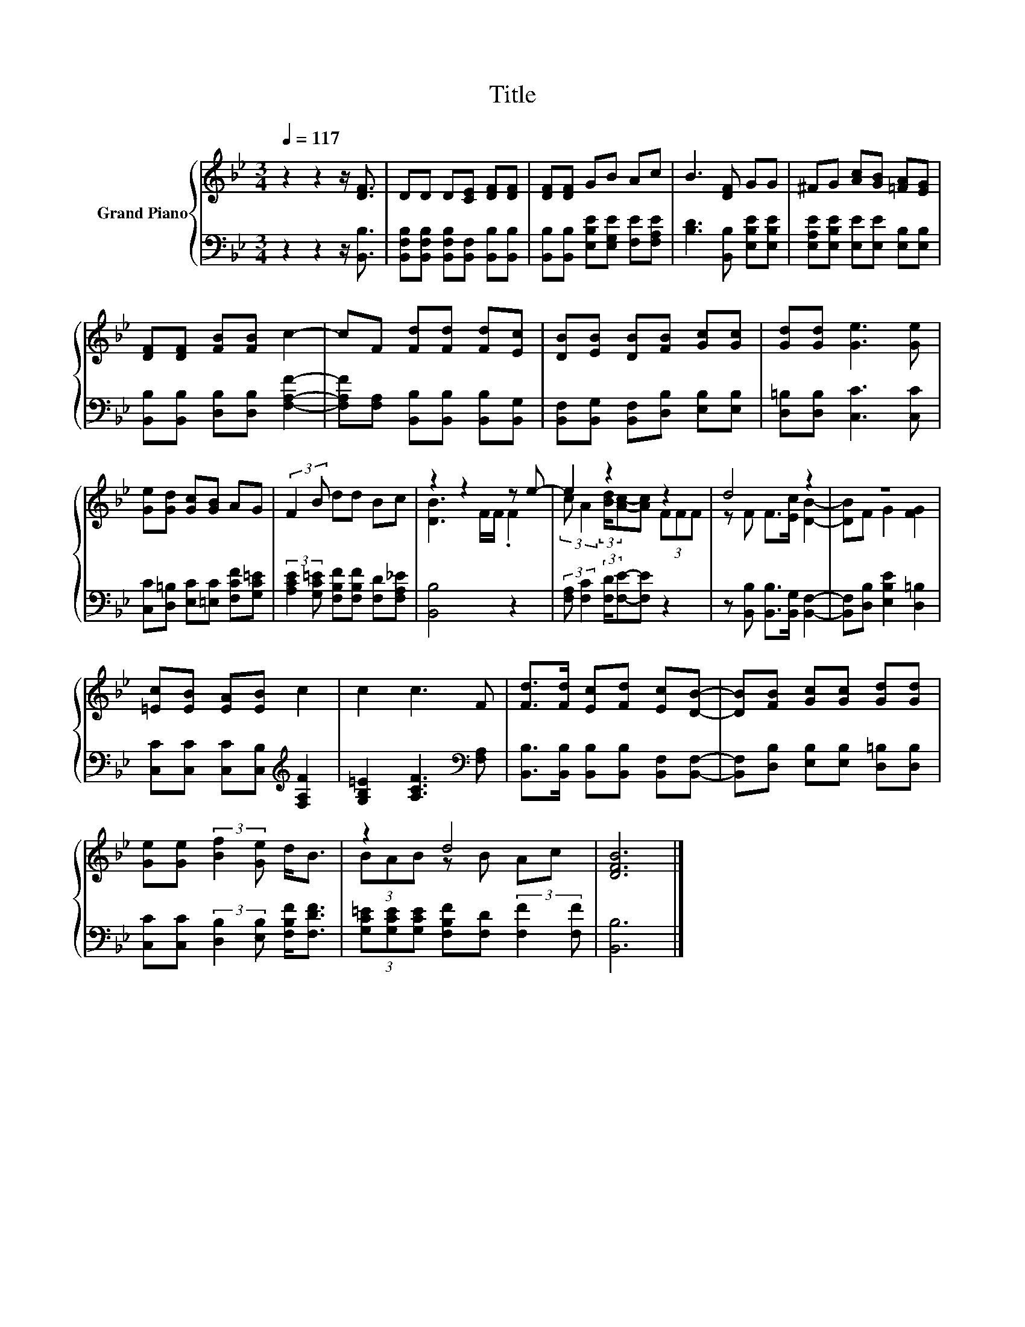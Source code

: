 X:1
T:Title
%%score { ( 1 3 ) | 2 }
L:1/8
Q:1/4=117
M:3/4
K:Bb
V:1 treble nm="Grand Piano"
V:3 treble 
V:2 bass 
V:1
 z2 z2 z/ [DF]3/2 | DD D[CE] [DF][DF] | [DF][DF] GB Ac | B3 [DF] GG | ^FG [Ac][GB] [=FA][EG] | %5
 [DF][DF] [FB][FB] c2- | cF [Fd][Fd] [Fd][Ec] | [DB][EB] [DB][FB] [Gc][Gc] | [Gd][Gd] [Ge]3 [Ge] | %9
 [Ge][Gd] [Gc][GB] AG | (3:2:2F2 B dd Bc | z2 z2 z e- | e2 z2 z2 | d4 z2 | z6 | %15
 [=Ec][EB] [EA][EB] c2 | c2 c3 F | [Fd]>[Fd] [Ec][Fd] [Ec][DB]- | [DB][FB] [Gc][Gc] [Gd][Gd] | %19
 [Ge][Ge] (3:2:2[Bf]2 [Ge] d<B | z2 d4 | [DFB]6 |] %22
V:2
 z2 z2 z/ [B,,B,]3/2 | [B,,F,B,][B,,F,B,] [B,,F,B,][B,,F,] [B,,B,][B,,B,] | %2
 [B,,B,][B,,B,] [E,B,E][E,G,E] [F,E][F,A,E] | [B,D]3 [B,,B,] [E,B,E][E,B,E] | %4
 [E,A,E][E,B,E] [E,E][E,E] [E,B,][E,B,] | [B,,B,][B,,B,] [D,B,][D,B,] [F,A,F]2- | %6
 [F,A,F][F,A,] [B,,B,][B,,B,] [B,,B,][B,,G,] | [B,,F,][B,,G,] [B,,F,][D,B,] [E,B,][E,B,] | %8
 [D,=B,][D,B,] [C,C]3 [C,C] | [C,C][D,=B,] [E,C][=E,C] [F,CF][G,C=E] | %10
 (3:2:2[A,CE]2 [G,C=E] [F,B,F][F,B,F] [F,D][F,A,_E] | [B,,B,]4 z2 | %12
 (3:2:2[F,A,] [F,C]2 (3:2:2[F,D]/[F,E]-[F,E] z2 | z [B,,B,] [B,,B,]>[B,,G,] [B,,F,]2- | %14
 [B,,F,][D,B,] [E,B,E]2 [D,=B,]2 | [C,C][C,C] [C,C][C,B,][K:treble] [F,A,F]2 | %16
 [G,B,=E]2 [A,CF]3[K:bass] [F,A,] | [B,,B,]>[B,,B,] [B,,B,][B,,B,] [B,,F,][B,,F,]- | %18
 [B,,F,][D,B,] [E,B,][E,B,] [D,=B,][D,B,] | [C,C][C,C] (3:2:2[D,B,]2 [E,B,] [F,B,F]<[F,DF] | %20
 (3[G,C=E][G,CE][G,CE] [F,B,F][F,D] (3:2:2[F,F]2 [F,F] | [B,,B,]6 |] %22
V:3
 x6 | x6 | x6 | x6 | x6 | x6 | x6 | x6 | x6 | x6 | x6 | [DB]3 F/F/ .F2 | %12
 (3:2:2c A2 (3:2:2[Bd]/[Ac]-[Ac] (3FFF | z F F>[Ec] [DB]2- | [DB]F G2 [FG]2 | x6 | x6 | x6 | x6 | %19
 x6 | (3BAB z B Ac | x6 |] %22

